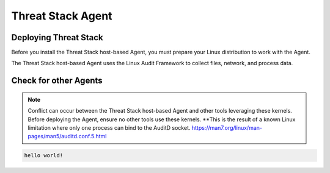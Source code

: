 Threat Stack Agent
=====================================

Deploying Threat Stack 
----------------------
Before you install the Threat Stack host-based Agent, you must prepare your Linux distribution to work with the Agent. 

The Threat Stack host-based Agent uses the Linux Audit Framework to collect files, network, and process data.  

 

Check for other Agents
----------------------

.. note::
   
  Conflict can occur between the Threat Stack host-based Agent and other tools leveraging these kernels. Before deploying the Agent, ensure no other tools
  use these kernels. **This is the result of a known Linux limitation where only one process can bind to the AuditD socket. 
  https://man7.org/linux/man-pages/man5/auditd.conf.5.html

.. code-block:: 
   
   hello world!


